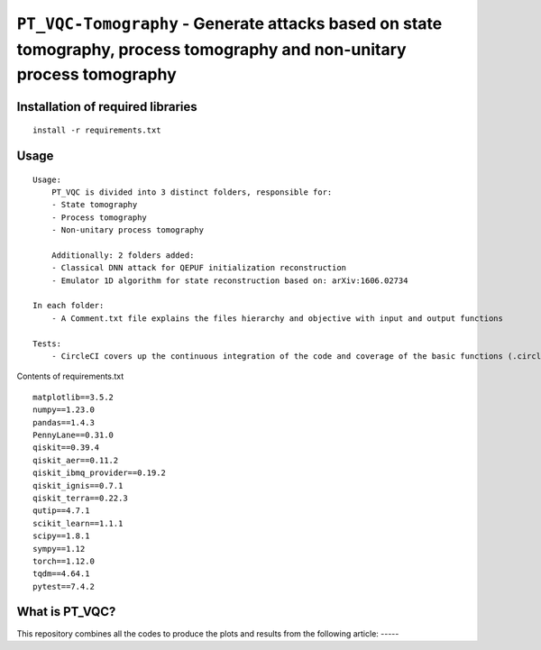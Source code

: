 =========================================================================================================================
``PT_VQC-Tomography`` - Generate attacks based on state tomography, process tomography and non-unitary process tomography
=========================================================================================================================


.. image:: https://dl.circleci.com/status-badge/img/circleci/5ZWV663xqw4uDT8KDmJgpW/G4piVvQ66XDUHGX4Az1BJj/tree/circleci-project-setup.svg?style=shield&circle-token=41de148cb83684dd3c53509e74c3048071434118
        :target: https://dl.circleci.com/status-badge/redirect/circleci/5ZWV663xqw4uDT8KDmJgpW/G4piVvQ66XDUHGX4Az1BJj/tree/circleci-project-setup


Installation of required libraries
------------

::

    install -r requirements.txt

Usage
-----

::

    Usage:
        PT_VQC is divided into 3 distinct folders, responsible for:
        - State tomography
        - Process tomography
        - Non-unitary process tomography

        Additionally: 2 folders added:
        - Classical DNN attack for QEPUF initialization reconstruction
        - Emulator 1D algorithm for state reconstruction based on: arXiv:1606.02734

    In each folder:
        - A Comment.txt file explains the files hierarchy and objective with input and output functions

    Tests:
        - CircleCI covers up the continuous integration of the code and coverage of the basic functions (.circleci folder).

Contents of requirements.txt

::

        matplotlib==3.5.2
        numpy==1.23.0
        pandas==1.4.3
        PennyLane==0.31.0
        qiskit==0.39.4
        qiskit_aer==0.11.2
        qiskit_ibmq_provider==0.19.2
        qiskit_ignis==0.7.1
        qiskit_terra==0.22.3
        qutip==4.7.1
        scikit_learn==1.1.1
        scipy==1.8.1
        sympy==1.12
        torch==1.12.0
        tqdm==4.64.1
        pytest==7.4.2


What is PT_VQC?
-------------------
This repository combines all the codes to produce the plots and results from the following article: -----

